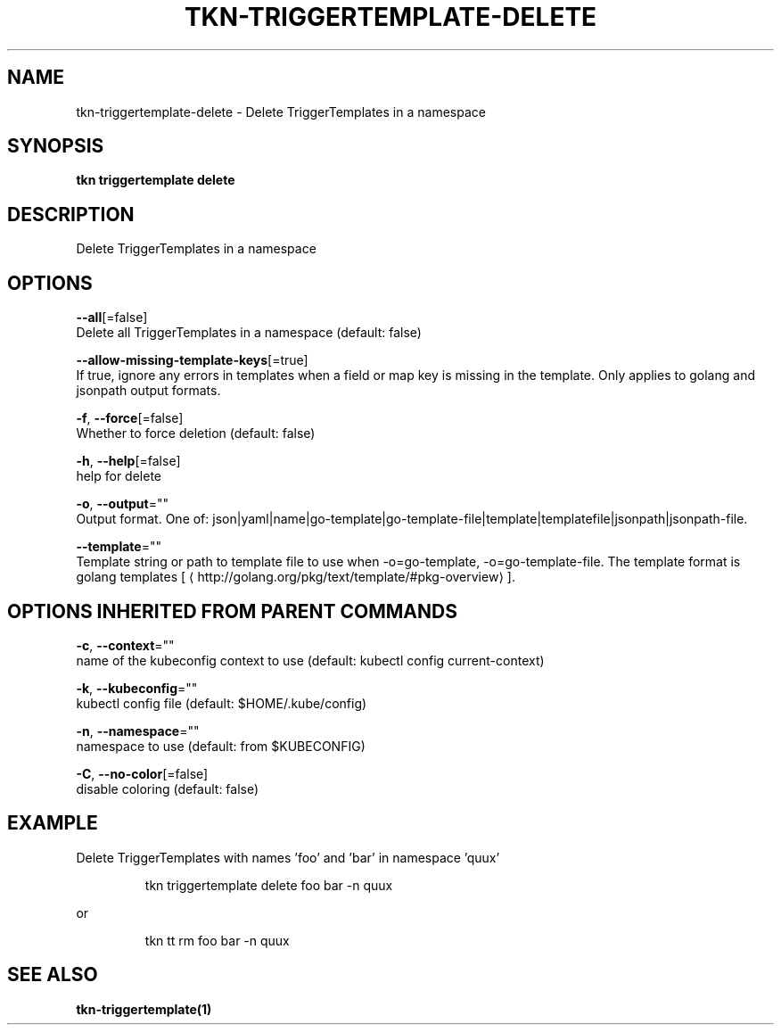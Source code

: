 .TH "TKN\-TRIGGERTEMPLATE\-DELETE" "1" "" "Auto generated by spf13/cobra" "" 
.nh
.ad l


.SH NAME
.PP
tkn\-triggertemplate\-delete \- Delete TriggerTemplates in a namespace


.SH SYNOPSIS
.PP
\fBtkn triggertemplate delete\fP


.SH DESCRIPTION
.PP
Delete TriggerTemplates in a namespace


.SH OPTIONS
.PP
\fB\-\-all\fP[=false]
    Delete all TriggerTemplates in a namespace (default: false)

.PP
\fB\-\-allow\-missing\-template\-keys\fP[=true]
    If true, ignore any errors in templates when a field or map key is missing in the template. Only applies to golang and jsonpath output formats.

.PP
\fB\-f\fP, \fB\-\-force\fP[=false]
    Whether to force deletion (default: false)

.PP
\fB\-h\fP, \fB\-\-help\fP[=false]
    help for delete

.PP
\fB\-o\fP, \fB\-\-output\fP=""
    Output format. One of: json|yaml|name|go\-template|go\-template\-file|template|templatefile|jsonpath|jsonpath\-file.

.PP
\fB\-\-template\fP=""
    Template string or path to template file to use when \-o=go\-template, \-o=go\-template\-file. The template format is golang templates [
\[la]http://golang.org/pkg/text/template/#pkg-overview\[ra]].


.SH OPTIONS INHERITED FROM PARENT COMMANDS
.PP
\fB\-c\fP, \fB\-\-context\fP=""
    name of the kubeconfig context to use (default: kubectl config current\-context)

.PP
\fB\-k\fP, \fB\-\-kubeconfig\fP=""
    kubectl config file (default: $HOME/.kube/config)

.PP
\fB\-n\fP, \fB\-\-namespace\fP=""
    namespace to use (default: from $KUBECONFIG)

.PP
\fB\-C\fP, \fB\-\-no\-color\fP[=false]
    disable coloring (default: false)


.SH EXAMPLE
.PP
Delete TriggerTemplates with names 'foo' and 'bar' in namespace 'quux'

.PP
.RS

.nf
tkn triggertemplate delete foo bar \-n quux

.fi
.RE

.PP
or

.PP
.RS

.nf
tkn tt rm foo bar \-n quux

.fi
.RE


.SH SEE ALSO
.PP
\fBtkn\-triggertemplate(1)\fP
